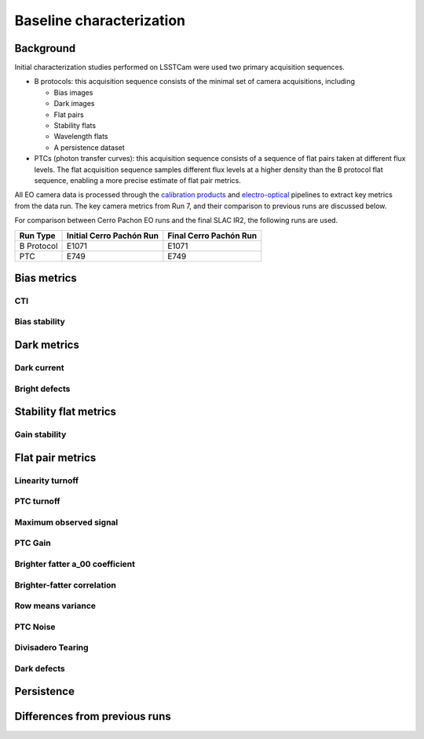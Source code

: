 Baseline characterization
############################################

Background 
^^^^^^^^^^^^^^^^^^^^^^^^^^^^^^^^^^^^^^^^^^^^^^^^^^^^^^^^
Initial characterization studies performed on LSSTCam were used two primary acquisition sequences.

* B protocols: this acquisition sequence consists of the minimal set of camera acquisitions, including 

  * Bias images
  * Dark images
  * Flat pairs
  * Stability flats
  * Wavelength flats
  * A persistence dataset

* PTCs (photon transfer curves): this acquisition sequence consists of a sequence of flat pairs taken at different flux levels. The flat acquisition sequence samples different flux levels at a higher density than the B protocol flat sequence, enabling a more precise estimate of flat pair metrics. 

All EO camera data is processed through the `calibration products <https://github.com/lsst/cp_pipe>`__ and `electro-optical <https://github.com/lsst-camera-dh/eo_pipe/tree/main>`__ pipelines to extract key metrics from the data run. The key camera metrics from Run 7, and their comparison to previous runs are discussed below.


For comparison between Cerro Pachon EO runs and the final SLAC IR2, the following runs are used.

+------------+--------------------------+--------------------------+
|  Run Type  | Initial Cerro Pachón Run | Final Cerro Pachón Run   |
+============+==========================+==========================+
| B Protocol |      E1071               |      E1071               |
+------------+--------------------------+--------------------------+
|    PTC     |       E749               |       E749               |
+------------+--------------------------+--------------------------+

Bias metrics
^^^^^^^^^^^^^^^^^^^^^^^^^^^^^^^^^^^^^^^^^^^^^^^^^^^^^^^^

CTI
""""""""""""


Bias stability
"""""""""""""""""


Dark metrics
^^^^^^^^^^^^^^^^^^^^^^^^^^^^^^^^^^^^^^^^^^^^^^^^^^^^^^^^

Dark current
"""""""""""""

Bright defects
"""""""""""""""


Stability flat metrics
^^^^^^^^^^^^^^^^^^^^^^^^^^^^^^^^^^^^^^^^^^^^^^^^^^^^^^^^

Gain stability
""""""""""""""""


Flat pair metrics
^^^^^^^^^^^^^^^^^^^^^^^^^^^^^^^^^^^^^^^^^^^^^^^^^^^^^^^^

Linearity turnoff
"""""""""""""""""""


PTC turnoff
""""""""""""


Maximum observed signal
"""""""""""""""""""""""""""


PTC Gain
""""""""""""


Brighter fatter a_00 coefficient
""""""""""""""""""""""""""""""""""


Brighter-fatter correlation
""""""""""""""""""""""""""""


Row means variance
""""""""""""""""""""


PTC Noise
"""""""""""


Divisadero Tearing
"""""""""""""""""""""


Dark defects
""""""""""""""""


Persistence
^^^^^^^^^^^^^^^^^^^^^^^^^^^^^^^^^^^^^^^^^^^^^^^^^^^^^^^^



Differences from previous runs
^^^^^^^^^^^^^^^^^^^^^^^^^^^^^^^^


..
  table here showing the metrics and their comparison to IR2 metrics?


..
  currently we do not use different LED flats for analysis - should we make mention of them at all?
